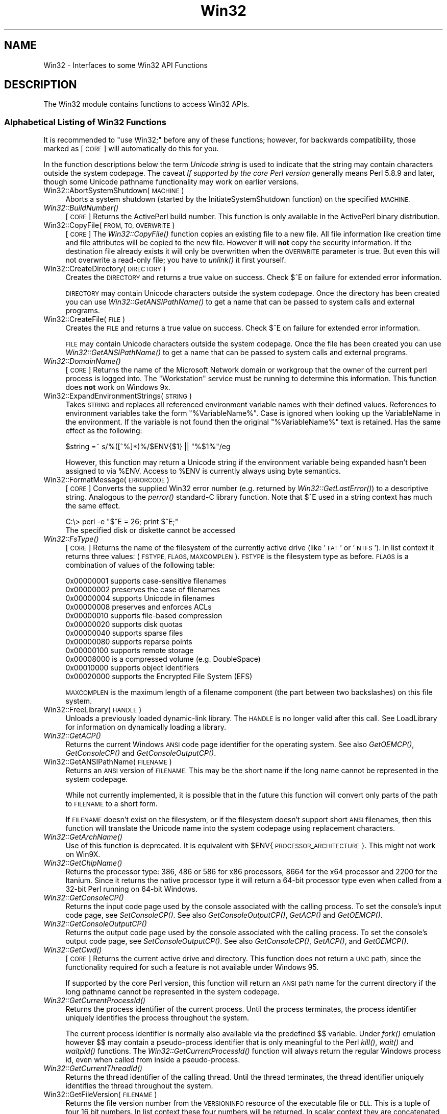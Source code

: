 .\" Automatically generated by Pod::Man 4.09 (Pod::Simple 3.35)
.\"
.\" Standard preamble:
.\" ========================================================================
.de Sp \" Vertical space (when we can't use .PP)
.if t .sp .5v
.if n .sp
..
.de Vb \" Begin verbatim text
.ft CW
.nf
.ne \\$1
..
.de Ve \" End verbatim text
.ft R
.fi
..
.\" Set up some character translations and predefined strings.  \*(-- will
.\" give an unbreakable dash, \*(PI will give pi, \*(L" will give a left
.\" double quote, and \*(R" will give a right double quote.  \*(C+ will
.\" give a nicer C++.  Capital omega is used to do unbreakable dashes and
.\" therefore won't be available.  \*(C` and \*(C' expand to `' in nroff,
.\" nothing in troff, for use with C<>.
.tr \(*W-
.ds C+ C\v'-.1v'\h'-1p'\s-2+\h'-1p'+\s0\v'.1v'\h'-1p'
.ie n \{\
.    ds -- \(*W-
.    ds PI pi
.    if (\n(.H=4u)&(1m=24u) .ds -- \(*W\h'-12u'\(*W\h'-12u'-\" diablo 10 pitch
.    if (\n(.H=4u)&(1m=20u) .ds -- \(*W\h'-12u'\(*W\h'-8u'-\"  diablo 12 pitch
.    ds L" ""
.    ds R" ""
.    ds C` ""
.    ds C' ""
'br\}
.el\{\
.    ds -- \|\(em\|
.    ds PI \(*p
.    ds L" ``
.    ds R" ''
.    ds C`
.    ds C'
'br\}
.\"
.\" Escape single quotes in literal strings from groff's Unicode transform.
.ie \n(.g .ds Aq \(aq
.el       .ds Aq '
.\"
.\" If the F register is >0, we'll generate index entries on stderr for
.\" titles (.TH), headers (.SH), subsections (.SS), items (.Ip), and index
.\" entries marked with X<> in POD.  Of course, you'll have to process the
.\" output yourself in some meaningful fashion.
.\"
.\" Avoid warning from groff about undefined register 'F'.
.de IX
..
.if !\nF .nr F 0
.if \nF>0 \{\
.    de IX
.    tm Index:\\$1\t\\n%\t"\\$2"
..
.    if !\nF==2 \{\
.        nr % 0
.        nr F 2
.    \}
.\}
.\"
.\" Accent mark definitions (@(#)ms.acc 1.5 88/02/08 SMI; from UCB 4.2).
.\" Fear.  Run.  Save yourself.  No user-serviceable parts.
.    \" fudge factors for nroff and troff
.if n \{\
.    ds #H 0
.    ds #V .8m
.    ds #F .3m
.    ds #[ \f1
.    ds #] \fP
.\}
.if t \{\
.    ds #H ((1u-(\\\\n(.fu%2u))*.13m)
.    ds #V .6m
.    ds #F 0
.    ds #[ \&
.    ds #] \&
.\}
.    \" simple accents for nroff and troff
.if n \{\
.    ds ' \&
.    ds ` \&
.    ds ^ \&
.    ds , \&
.    ds ~ ~
.    ds /
.\}
.if t \{\
.    ds ' \\k:\h'-(\\n(.wu*8/10-\*(#H)'\'\h"|\\n:u"
.    ds ` \\k:\h'-(\\n(.wu*8/10-\*(#H)'\`\h'|\\n:u'
.    ds ^ \\k:\h'-(\\n(.wu*10/11-\*(#H)'^\h'|\\n:u'
.    ds , \\k:\h'-(\\n(.wu*8/10)',\h'|\\n:u'
.    ds ~ \\k:\h'-(\\n(.wu-\*(#H-.1m)'~\h'|\\n:u'
.    ds / \\k:\h'-(\\n(.wu*8/10-\*(#H)'\z\(sl\h'|\\n:u'
.\}
.    \" troff and (daisy-wheel) nroff accents
.ds : \\k:\h'-(\\n(.wu*8/10-\*(#H+.1m+\*(#F)'\v'-\*(#V'\z.\h'.2m+\*(#F'.\h'|\\n:u'\v'\*(#V'
.ds 8 \h'\*(#H'\(*b\h'-\*(#H'
.ds o \\k:\h'-(\\n(.wu+\w'\(de'u-\*(#H)/2u'\v'-.3n'\*(#[\z\(de\v'.3n'\h'|\\n:u'\*(#]
.ds d- \h'\*(#H'\(pd\h'-\w'~'u'\v'-.25m'\f2\(hy\fP\v'.25m'\h'-\*(#H'
.ds D- D\\k:\h'-\w'D'u'\v'-.11m'\z\(hy\v'.11m'\h'|\\n:u'
.ds th \*(#[\v'.3m'\s+1I\s-1\v'-.3m'\h'-(\w'I'u*2/3)'\s-1o\s+1\*(#]
.ds Th \*(#[\s+2I\s-2\h'-\w'I'u*3/5'\v'-.3m'o\v'.3m'\*(#]
.ds ae a\h'-(\w'a'u*4/10)'e
.ds Ae A\h'-(\w'A'u*4/10)'E
.    \" corrections for vroff
.if v .ds ~ \\k:\h'-(\\n(.wu*9/10-\*(#H)'\s-2\u~\d\s+2\h'|\\n:u'
.if v .ds ^ \\k:\h'-(\\n(.wu*10/11-\*(#H)'\v'-.4m'^\v'.4m'\h'|\\n:u'
.    \" for low resolution devices (crt and lpr)
.if \n(.H>23 .if \n(.V>19 \
\{\
.    ds : e
.    ds 8 ss
.    ds o a
.    ds d- d\h'-1'\(ga
.    ds D- D\h'-1'\(hy
.    ds th \o'bp'
.    ds Th \o'LP'
.    ds ae ae
.    ds Ae AE
.\}
.rm #[ #] #H #V #F C
.\" ========================================================================
.\"
.IX Title "Win32 3pm"
.TH Win32 3pm "2018-01-01" "perl v5.22.5" "Perl Programmers Reference Guide"
.\" For nroff, turn off justification.  Always turn off hyphenation; it makes
.\" way too many mistakes in technical documents.
.if n .ad l
.nh
.SH "NAME"
Win32 \- Interfaces to some Win32 API Functions
.SH "DESCRIPTION"
.IX Header "DESCRIPTION"
The Win32 module contains functions to access Win32 APIs.
.SS "Alphabetical Listing of Win32 Functions"
.IX Subsection "Alphabetical Listing of Win32 Functions"
It is recommended to \f(CW\*(C`use Win32;\*(C'\fR before any of these functions;
however, for backwards compatibility, those marked as [\s-1CORE\s0] will
automatically do this for you.
.PP
In the function descriptions below the term \fIUnicode string\fR is used
to indicate that the string may contain characters outside the system
codepage.  The caveat \fIIf supported by the core Perl version\fR
generally means Perl 5.8.9 and later, though some Unicode pathname
functionality may work on earlier versions.
.IP "Win32::AbortSystemShutdown(\s-1MACHINE\s0)" 4
.IX Item "Win32::AbortSystemShutdown(MACHINE)"
Aborts a system shutdown (started by the
InitiateSystemShutdown function) on the specified \s-1MACHINE.\s0
.IP "\fIWin32::BuildNumber()\fR" 4
.IX Item "Win32::BuildNumber()"
[\s-1CORE\s0] Returns the ActivePerl build number.  This function is
only available in the ActivePerl binary distribution.
.IP "Win32::CopyFile(\s-1FROM, TO, OVERWRITE\s0)" 4
.IX Item "Win32::CopyFile(FROM, TO, OVERWRITE)"
[\s-1CORE\s0] The \fIWin32::CopyFile()\fR function copies an existing file to a new
file.  All file information like creation time and file attributes will
be copied to the new file.  However it will \fBnot\fR copy the security
information.  If the destination file already exists it will only be
overwritten when the \s-1OVERWRITE\s0 parameter is true.  But even this will
not overwrite a read-only file; you have to \fIunlink()\fR it first
yourself.
.IP "Win32::CreateDirectory(\s-1DIRECTORY\s0)" 4
.IX Item "Win32::CreateDirectory(DIRECTORY)"
Creates the \s-1DIRECTORY\s0 and returns a true value on success.  Check $^E
on failure for extended error information.
.Sp
\&\s-1DIRECTORY\s0 may contain Unicode characters outside the system codepage.
Once the directory has been created you can use
\&\fIWin32::GetANSIPathName()\fR to get a name that can be passed to system
calls and external programs.
.IP "Win32::CreateFile(\s-1FILE\s0)" 4
.IX Item "Win32::CreateFile(FILE)"
Creates the \s-1FILE\s0 and returns a true value on success.  Check $^E on
failure for extended error information.
.Sp
\&\s-1FILE\s0 may contain Unicode characters outside the system codepage.  Once
the file has been created you can use \fIWin32::GetANSIPathName()\fR to get
a name that can be passed to system calls and external programs.
.IP "\fIWin32::DomainName()\fR" 4
.IX Item "Win32::DomainName()"
[\s-1CORE\s0] Returns the name of the Microsoft Network domain or workgroup
that the owner of the current perl process is logged into.  The
\&\*(L"Workstation\*(R" service must be running to determine this
information.  This function does \fBnot\fR work on Windows 9x.
.IP "Win32::ExpandEnvironmentStrings(\s-1STRING\s0)" 4
.IX Item "Win32::ExpandEnvironmentStrings(STRING)"
Takes \s-1STRING\s0 and replaces all referenced environment variable
names with their defined values.  References to environment variables
take the form \f(CW\*(C`%VariableName%\*(C'\fR.  Case is ignored when looking up the
VariableName in the environment.  If the variable is not found then the
original \f(CW\*(C`%VariableName%\*(C'\fR text is retained.  Has the same effect
as the following:
.Sp
.Vb 1
\&        $string =~ s/%([^%]*)%/$ENV{$1} || "%$1%"/eg
.Ve
.Sp
However, this function may return a Unicode string if the environment
variable being expanded hasn't been assigned to via \f(CW%ENV\fR.  Access
to \f(CW%ENV\fR is currently always using byte semantics.
.IP "Win32::FormatMessage(\s-1ERRORCODE\s0)" 4
.IX Item "Win32::FormatMessage(ERRORCODE)"
[\s-1CORE\s0] Converts the supplied Win32 error number (e.g. returned by
\&\fIWin32::GetLastError()\fR) to a descriptive string.  Analogous to the
\&\fIperror()\fR standard-C library function.  Note that \f(CW$^E\fR used
in a string context has much the same effect.
.Sp
.Vb 2
\&        C:\e> perl \-e "$^E = 26; print $^E;"
\&        The specified disk or diskette cannot be accessed
.Ve
.IP "\fIWin32::FsType()\fR" 4
.IX Item "Win32::FsType()"
[\s-1CORE\s0] Returns the name of the filesystem of the currently active
drive (like '\s-1FAT\s0' or '\s-1NTFS\s0').  In list context it returns three values:
(\s-1FSTYPE, FLAGS, MAXCOMPLEN\s0).  \s-1FSTYPE\s0 is the filesystem type as
before.  \s-1FLAGS\s0 is a combination of values of the following table:
.Sp
.Vb 12
\&        0x00000001  supports case\-sensitive filenames
\&        0x00000002  preserves the case of filenames
\&        0x00000004  supports Unicode in filenames
\&        0x00000008  preserves and enforces ACLs
\&        0x00000010  supports file\-based compression
\&        0x00000020  supports disk quotas
\&        0x00000040  supports sparse files
\&        0x00000080  supports reparse points
\&        0x00000100  supports remote storage
\&        0x00008000  is a compressed volume (e.g. DoubleSpace)
\&        0x00010000  supports object identifiers
\&        0x00020000  supports the Encrypted File System (EFS)
.Ve
.Sp
\&\s-1MAXCOMPLEN\s0 is the maximum length of a filename component (the part
between two backslashes) on this file system.
.IP "Win32::FreeLibrary(\s-1HANDLE\s0)" 4
.IX Item "Win32::FreeLibrary(HANDLE)"
Unloads a previously loaded dynamic-link library.  The \s-1HANDLE\s0 is
no longer valid after this call.  See LoadLibrary
for information on dynamically loading a library.
.IP "\fIWin32::GetACP()\fR" 4
.IX Item "Win32::GetACP()"
Returns the current Windows \s-1ANSI\s0 code page identifier for the operating
system.  See also \fIGetOEMCP()\fR, \fIGetConsoleCP()\fR and \fIGetConsoleOutputCP()\fR.
.IP "Win32::GetANSIPathName(\s-1FILENAME\s0)" 4
.IX Item "Win32::GetANSIPathName(FILENAME)"
Returns an \s-1ANSI\s0 version of \s-1FILENAME.\s0  This may be the short name
if the long name cannot be represented in the system codepage.
.Sp
While not currently implemented, it is possible that in the future
this function will convert only parts of the path to \s-1FILENAME\s0 to a
short form.
.Sp
If \s-1FILENAME\s0 doesn't exist on the filesystem, or if the filesystem
doesn't support short \s-1ANSI\s0 filenames, then this function will
translate the Unicode name into the system codepage using replacement
characters.
.IP "\fIWin32::GetArchName()\fR" 4
.IX Item "Win32::GetArchName()"
Use of this function is deprecated.  It is equivalent with
\&\f(CW$ENV\fR{\s-1PROCESSOR_ARCHITECTURE\s0}.  This might not work on Win9X.
.IP "\fIWin32::GetChipName()\fR" 4
.IX Item "Win32::GetChipName()"
Returns the processor type: 386, 486 or 586 for x86 processors, 8664
for the x64 processor and 2200 for the Itanium.  Since it returns the
native processor type it will return a 64\-bit processor type even when
called from a 32\-bit Perl running on 64\-bit Windows.
.IP "\fIWin32::GetConsoleCP()\fR" 4
.IX Item "Win32::GetConsoleCP()"
Returns the input code page used by the console associated with the
calling process.  To set the console's input code page, see
\&\fISetConsoleCP()\fR.  See also \fIGetConsoleOutputCP()\fR, \fIGetACP()\fR and
\&\fIGetOEMCP()\fR.
.IP "\fIWin32::GetConsoleOutputCP()\fR" 4
.IX Item "Win32::GetConsoleOutputCP()"
Returns the output code page used by the console associated with the
calling process.  To set the console's output code page, see
\&\fISetConsoleOutputCP()\fR.  See also \fIGetConsoleCP()\fR, \fIGetACP()\fR, and
\&\fIGetOEMCP()\fR.
.IP "\fIWin32::GetCwd()\fR" 4
.IX Item "Win32::GetCwd()"
[\s-1CORE\s0] Returns the current active drive and directory.  This function
does not return a \s-1UNC\s0 path, since the functionality required for such
a feature is not available under Windows 95.
.Sp
If supported by the core Perl version, this function will return an
\&\s-1ANSI\s0 path name for the current directory if the long pathname cannot
be represented in the system codepage.
.IP "\fIWin32::GetCurrentProcessId()\fR" 4
.IX Item "Win32::GetCurrentProcessId()"
Returns the process identifier of the current process.  Until the
process terminates, the process identifier uniquely identifies the
process throughout the system.
.Sp
The current process identifier is normally also available via the
predefined $$ variable.  Under \fIfork()\fR emulation however $$ may contain
a pseudo-process identifier that is only meaningful to the Perl
\&\fIkill()\fR, \fIwait()\fR and \fIwaitpid()\fR functions.  The
\&\fIWin32::GetCurrentProcessId()\fR function will always return the regular
Windows process id, even when called from inside a pseudo-process.
.IP "\fIWin32::GetCurrentThreadId()\fR" 4
.IX Item "Win32::GetCurrentThreadId()"
Returns the thread identifier of the calling thread.  Until the thread
terminates, the thread identifier uniquely identifies the thread
throughout the system.
.IP "Win32::GetFileVersion(\s-1FILENAME\s0)" 4
.IX Item "Win32::GetFileVersion(FILENAME)"
Returns the file version number from the \s-1VERSIONINFO\s0 resource of
the executable file or \s-1DLL.\s0  This is a tuple of four 16 bit numbers.
In list context these four numbers will be returned.  In scalar context
they are concatenated into a string, separated by dots.
.IP "Win32::GetFolderPath(\s-1FOLDER\s0 [, \s-1CREATE\s0])" 4
.IX Item "Win32::GetFolderPath(FOLDER [, CREATE])"
Returns the full pathname of one of the Windows special folders.
The folder will be created if it doesn't exist and the optional \s-1CREATE\s0
argument is true.  The following \s-1FOLDER\s0 constants are defined by the
Win32 module, but only exported on demand:
.Sp
.Vb 10
\&        CSIDL_ADMINTOOLS
\&        CSIDL_APPDATA
\&        CSIDL_CDBURN_AREA
\&        CSIDL_COMMON_ADMINTOOLS
\&        CSIDL_COMMON_APPDATA
\&        CSIDL_COMMON_DESKTOPDIRECTORY
\&        CSIDL_COMMON_DOCUMENTS
\&        CSIDL_COMMON_FAVORITES
\&        CSIDL_COMMON_MUSIC
\&        CSIDL_COMMON_PICTURES
\&        CSIDL_COMMON_PROGRAMS
\&        CSIDL_COMMON_STARTMENU
\&        CSIDL_COMMON_STARTUP
\&        CSIDL_COMMON_TEMPLATES
\&        CSIDL_COMMON_VIDEO
\&        CSIDL_COOKIES
\&        CSIDL_DESKTOP
\&        CSIDL_DESKTOPDIRECTORY
\&        CSIDL_FAVORITES
\&        CSIDL_FONTS
\&        CSIDL_HISTORY
\&        CSIDL_INTERNET_CACHE
\&        CSIDL_LOCAL_APPDATA
\&        CSIDL_MYMUSIC
\&        CSIDL_MYPICTURES
\&        CSIDL_MYVIDEO
\&        CSIDL_NETHOOD
\&        CSIDL_PERSONAL
\&        CSIDL_PRINTHOOD
\&        CSIDL_PROFILE
\&        CSIDL_PROGRAMS
\&        CSIDL_PROGRAM_FILES
\&        CSIDL_PROGRAM_FILES_COMMON
\&        CSIDL_RECENT
\&        CSIDL_RESOURCES
\&        CSIDL_RESOURCES_LOCALIZED
\&        CSIDL_SENDTO
\&        CSIDL_STARTMENU
\&        CSIDL_STARTUP
\&        CSIDL_SYSTEM
\&        CSIDL_TEMPLATES
\&        CSIDL_WINDOWS
.Ve
.Sp
Note that not all folders are defined on all versions of Windows.
.Sp
Please refer to the \s-1MSDN\s0 documentation of the \s-1CSIDL\s0 constants,
currently available at:
.Sp
http://msdn.microsoft.com/library/default.asp?url=/library/en\-us/shellcc/platform/shell/reference/enums/csidl.asp
.Sp
This function will return an \s-1ANSI\s0 folder path if the long name cannot
be represented in the system codepage.  Use \fIWin32::GetLongPathName()\fR
on the result of \fIWin32::GetFolderPath()\fR if you want the Unicode
version of the folder name.
.IP "Win32::GetFullPathName(\s-1FILENAME\s0)" 4
.IX Item "Win32::GetFullPathName(FILENAME)"
[\s-1CORE\s0] GetFullPathName combines the \s-1FILENAME\s0 with the current drive
and directory name and returns a fully qualified (aka, absolute)
path name.  In list context it returns two elements: (\s-1PATH, FILE\s0) where
\&\s-1PATH\s0 is the complete pathname component (including trailing backslash)
and \s-1FILE\s0 is just the filename part.  Note that no attempt is made to
convert 8.3 components in the supplied \s-1FILENAME\s0 to longnames or
vice-versa.  Compare with \fIWin32::GetShortPathName()\fR and
\&\fIWin32::GetLongPathName()\fR.
.Sp
If supported by the core Perl version, this function will return an
\&\s-1ANSI\s0 path name if the full pathname cannot be represented in the
system codepage.
.IP "\fIWin32::GetLastError()\fR" 4
.IX Item "Win32::GetLastError()"
[\s-1CORE\s0] Returns the last error value generated by a call to a Win32 \s-1API\s0
function.  Note that \f(CW$^E\fR used in a numeric context amounts to the
same value.
.IP "Win32::GetLongPathName(\s-1PATHNAME\s0)" 4
.IX Item "Win32::GetLongPathName(PATHNAME)"
[\s-1CORE\s0] Returns a representation of \s-1PATHNAME\s0 composed of longname
components (if any).  The result may not necessarily be longer
than \s-1PATHNAME.\s0  No attempt is made to convert \s-1PATHNAME\s0 to the
absolute path.  Compare with \fIWin32::GetShortPathName()\fR and
\&\fIWin32::GetFullPathName()\fR.
.Sp
This function may return the pathname in Unicode if it cannot be
represented in the system codepage.  Use \fIWin32::GetANSIPathName()\fR
before passing the path to a system call or another program.
.IP "\fIWin32::GetNextAvailDrive()\fR" 4
.IX Item "Win32::GetNextAvailDrive()"
[\s-1CORE\s0] Returns a string in the form of \*(L"<d>:\*(R" where <d> is the first
available drive letter.
.IP "\fIWin32::GetOEMCP()\fR" 4
.IX Item "Win32::GetOEMCP()"
Returns the current original equipment manufacturer (\s-1OEM\s0) code page
identifier for the operating system.  See also \fIGetACP()\fR, \fIGetConsoleCP()\fR
and \fIGetConsoleOutputCP()\fR.
.IP "\fIWin32::GetOSDisplayName()\fR" 4
.IX Item "Win32::GetOSDisplayName()"
Returns the \*(L"marketing\*(R" name of the Windows operating system version
being used.  It returns names like these (random samples):
.Sp
.Vb 7
\&   Windows 2000 Datacenter Server
\&   Windows XP Professional
\&   Windows XP Tablet PC Edition
\&   Windows Home Server
\&   Windows Server 2003 Enterprise Edition for Itanium\-based Systems
\&   Windows Vista Ultimate (32\-bit)
\&   Windows Small Business Server 2008 R2 (64\-bit)
.Ve
.Sp
The display name describes the native Windows version, so even on a
32\-bit Perl this function may return a \*(L"Windows ... (64\-bit)\*(R" name
when running on a 64\-bit Windows.
.Sp
This function should only be used to display the actual \s-1OS\s0 name to the
user; it should not be used to determine the class of operating systems
this system belongs to.  The \fIWin32::GetOSName()\fR, Win32::GetOSVersion,
\&\fIWin32::GetProductInfo()\fR and \fIWin32::GetSystemMetrics()\fR functions provide
the base information to check for certain capabilities, or for families
of \s-1OS\s0 releases.
.IP "\fIWin32::GetOSName()\fR" 4
.IX Item "Win32::GetOSName()"
In scalar context returns the name of the Win32 operating system
being used.  In list context returns a two element list of the \s-1OS\s0 name
and whatever edition information is known about the particular build
(for Win9X boxes) and whatever service packs have been installed.
The latter is roughly equivalent to the first item returned by
\&\fIGetOSVersion()\fR in list context.
.Sp
The description will also include tags for other special editions,
like \*(L"R2\*(R", \*(L"Media Center\*(R", \*(L"Tablet \s-1PC\*(R",\s0 or \*(L"Starter Edition\*(R".
.Sp
Currently the possible values for the \s-1OS\s0 name are
.Sp
.Vb 10
\&    WinWin32s
\&    Win95
\&    Win98
\&    WinMe
\&    WinNT3.51
\&    WinNT4
\&    Win2000
\&    WinXP/.Net
\&    Win2003
\&    WinHomeSvr
\&    WinVista
\&    Win2008
\&    Win7
.Ve
.Sp
This routine is just a simple interface into \fIGetOSVersion()\fR.  More
specific or demanding situations should use that instead.  Another
option would be to use \fIPOSIX::uname()\fR, however the latter appears to
report only the \s-1OS\s0 family name and not the specific \s-1OS.\s0  In scalar
context it returns just the \s-1ID.\s0
.Sp
The name \*(L"WinXP/.Net\*(R" is used for historical reasons only, to maintain
backwards compatibility of the Win32 module.  Windows .NET Server has
been renamed as Windows 2003 Server before final release and uses a
different major/minor version number than Windows \s-1XP.\s0
.Sp
Similarly the name \*(L"WinWin32s\*(R" should have been \*(L"Win32s\*(R" but has been
kept as-is for backwards compatibility reasons too.
.IP "\fIWin32::GetOSVersion()\fR" 4
.IX Item "Win32::GetOSVersion()"
[\s-1CORE\s0] Returns the list (\s-1STRING, MAJOR, MINOR, BUILD, ID\s0), where the
elements are, respectively: An arbitrary descriptive string, the major
version number of the operating system, the minor version number, the
build number, and a digit indicating the actual operating system.
For the \s-1ID,\s0 the values are 0 for Win32s, 1 for Windows 9X/Me and 2 for
Windows NT/2000/XP/2003/Vista/2008/7.  In scalar context it returns just
the \s-1ID.\s0
.Sp
Currently known values for \s-1ID MAJOR\s0 and \s-1MINOR\s0 are as follows:
.Sp
.Vb 5
\&    OS                      ID    MAJOR   MINOR
\&    Win32s                   0      \-       \-
\&    Windows 95               1      4       0
\&    Windows 98               1      4      10
\&    Windows Me               1      4      90
\&
\&    Windows NT 3.51          2      3      51
\&    Windows NT 4             2      4       0
\&
\&    Windows 2000             2      5       0
\&    Windows XP               2      5       1
\&    Windows Server 2003      2      5       2
\&    Windows Server 2003 R2   2      5       2
\&    Windows Home Server      2      5       2
\&
\&    Windows Vista            2      6       0
\&    Windows Server 2008      2      6       0
\&    Windows 7                2      6       1
\&    Windows Server 2008 R2   2      6       1
\&    Windows 8                2      6       2
\&    Windows Server 2012      2      6       2
.Ve
.Sp
On Windows \s-1NT 4 SP6\s0 and later this function returns the following
additional values: \s-1SPMAJOR, SPMINOR, SUITEMASK, PRODUCTTYPE.\s0
.Sp
The version numbers for Windows 2003 and Windows Home Server are
identical; the \s-1SUITEMASK\s0 field must be used to differentiate between
them.
.Sp
The version numbers for Windows Vista and Windows Server 2008 are
identical; the \s-1PRODUCTTYPE\s0 field must be used to differentiate between
them.
.Sp
The version numbers for Windows 7 and Windows Server 2008 R2 are
identical; the \s-1PRODUCTTYPE\s0 field must be used to differentiate between
them.
.Sp
The version numbers for Windows 8 and Windows Server 2012 are
identical; the \s-1PRODUCTTYPE\s0 field must be used to differentiate between
them.
.Sp
\&\s-1SPMAJOR\s0 and \s-1SPMINOR\s0 are the version numbers of the latest
installed service pack.
.Sp
\&\s-1SUITEMASK\s0 is a bitfield identifying the product suites available on
the system.  Known bits are:
.Sp
.Vb 10
\&    VER_SUITE_SMALLBUSINESS             0x00000001
\&    VER_SUITE_ENTERPRISE                0x00000002
\&    VER_SUITE_BACKOFFICE                0x00000004
\&    VER_SUITE_COMMUNICATIONS            0x00000008
\&    VER_SUITE_TERMINAL                  0x00000010
\&    VER_SUITE_SMALLBUSINESS_RESTRICTED  0x00000020
\&    VER_SUITE_EMBEDDEDNT                0x00000040
\&    VER_SUITE_DATACENTER                0x00000080
\&    VER_SUITE_SINGLEUSERTS              0x00000100
\&    VER_SUITE_PERSONAL                  0x00000200
\&    VER_SUITE_BLADE                     0x00000400
\&    VER_SUITE_EMBEDDED_RESTRICTED       0x00000800
\&    VER_SUITE_SECURITY_APPLIANCE        0x00001000
\&    VER_SUITE_STORAGE_SERVER            0x00002000
\&    VER_SUITE_COMPUTE_SERVER            0x00004000
\&    VER_SUITE_WH_SERVER                 0x00008000
.Ve
.Sp
The VER_SUITE_xxx names are listed here to cross reference the Microsoft
documentation.  The Win32 module does not provide symbolic names for these
constants.
.Sp
\&\s-1PRODUCTTYPE\s0 provides additional information about the system.  It should
be one of the following integer values:
.Sp
.Vb 3
\&    1 \- Workstation (NT 4, 2000 Pro, XP Home, XP Pro, Vista, etc)
\&    2 \- Domaincontroller
\&    3 \- Server (2000 Server, Server 2003, Server 2008, etc)
.Ve
.Sp
Note that a server that is also a domain controller is reported as
\&\s-1PRODUCTTYPE 2\s0 (Domaincontroller) and not \s-1PRODUCTTYPE 3\s0 (Server).
.IP "Win32::GetShortPathName(\s-1PATHNAME\s0)" 4
.IX Item "Win32::GetShortPathName(PATHNAME)"
[\s-1CORE\s0] Returns a representation of \s-1PATHNAME\s0 that is composed of short
(8.3) path components where available.  For path components where the
file system has not generated the short form the returned path will
use the long form, so this function might still for instance return a
path containing spaces.  Returns \f(CW\*(C`undef\*(C'\fR when the \s-1PATHNAME\s0 does not
exist. Compare with \fIWin32::GetFullPathName()\fR and
\&\fIWin32::GetLongPathName()\fR.
.IP "Win32::GetSystemMetrics(\s-1INDEX\s0)" 4
.IX Item "Win32::GetSystemMetrics(INDEX)"
Retrieves the specified system metric or system configuration setting.
Please refer to the Microsoft documentation of the \fIGetSystemMetrics()\fR
function for a reference of available \s-1INDEX\s0 values.  All system
metrics return integer values.
.IP "Win32::GetProcAddress(\s-1INSTANCE, PROCNAME\s0)" 4
.IX Item "Win32::GetProcAddress(INSTANCE, PROCNAME)"
Returns the address of a function inside a loaded library.  The
information about what you can do with this address has been lost in
the mist of time.  Use the Win32::API module instead of this deprecated
function.
.IP "Win32::GetProductInfo(\s-1OSMAJOR, OSMINOR, SPMAJOR, SPMINOR\s0)" 4
.IX Item "Win32::GetProductInfo(OSMAJOR, OSMINOR, SPMAJOR, SPMINOR)"
Retrieves the product type for the operating system on the local
computer, and maps the type to the product types supported by the
specified operating system.  Please refer to the Microsoft
documentation of the \fIGetProductInfo()\fR function for more information
about the parameters and return value.  This function requires Windows
Vista or later.
.Sp
See also the \fIWin32::GetOSName()\fR and \fIWin32::GetOSDisplayName()\fR
functions which provide a higher level abstraction of the data
returned by this function.
.IP "\fIWin32::GetTickCount()\fR" 4
.IX Item "Win32::GetTickCount()"
[\s-1CORE\s0] Returns the number of milliseconds elapsed since the last
system boot.  Resolution is limited to system timer ticks (about 10ms
on WinNT and 55ms on Win9X).
.IP "\fIWin32::GuidGen()\fR" 4
.IX Item "Win32::GuidGen()"
Creates a globally unique 128 bit integer that can be used as a
persistent identifier in a distributed setting. To a very high degree
of certainty this function returns a unique value. No other
invocation, on the same or any other system (networked or not), should
return the same value.
.Sp
The return value is formatted according to \s-1OLE\s0 conventions, as groups
of hex digits with surrounding braces.  For example:
.Sp
.Vb 1
\&    {09531CF1\-D0C7\-4860\-840C\-1C8C8735E2AD}
.Ve
.IP "Win32::InitiateSystemShutdown" 4
.IX Item "Win32::InitiateSystemShutdown"
(\s-1MACHINE, MESSAGE, TIMEOUT, FORCECLOSE, REBOOT\s0)
.Sp
Shutsdown the specified \s-1MACHINE,\s0 notifying users with the
supplied \s-1MESSAGE,\s0 within the specified \s-1TIMEOUT\s0 interval.  Forces
closing of all documents without prompting the user if \s-1FORCECLOSE\s0 is
true, and reboots the machine if \s-1REBOOT\s0 is true.  This function works
only on WinNT.
.IP "\fIWin32::IsAdminUser()\fR" 4
.IX Item "Win32::IsAdminUser()"
Returns non zero if the account in whose security context the
current process/thread is running belongs to the local group of
Administrators in the built-in system domain; returns 0 if not.
On Windows Vista it will only return non-zero if the process is
actually running with elevated privileges.  Returns \f(CW\*(C`undef\*(C'\fR
and prints a warning if an error occurred.  This function always
returns 1 on Win9X.
.IP "\fIWin32::IsWinNT()\fR" 4
.IX Item "Win32::IsWinNT()"
[\s-1CORE\s0] Returns non zero if the Win32 subsystem is Windows \s-1NT.\s0
.IP "\fIWin32::IsWin95()\fR" 4
.IX Item "Win32::IsWin95()"
[\s-1CORE\s0] Returns non zero if the Win32 subsystem is Windows 95.
.IP "Win32::LoadLibrary(\s-1LIBNAME\s0)" 4
.IX Item "Win32::LoadLibrary(LIBNAME)"
Loads a dynamic link library into memory and returns its module
handle.  This handle can be used with \fIWin32::GetProcAddress()\fR and
\&\fIWin32::FreeLibrary()\fR.  This function is deprecated.  Use the Win32::API
module instead.
.IP "\fIWin32::LoginName()\fR" 4
.IX Item "Win32::LoginName()"
[\s-1CORE\s0] Returns the username of the owner of the current perl process.
The return value may be a Unicode string.
.IP "Win32::LookupAccountName(\s-1SYSTEM, ACCOUNT, DOMAIN, SID, SIDTYPE\s0)" 4
.IX Item "Win32::LookupAccountName(SYSTEM, ACCOUNT, DOMAIN, SID, SIDTYPE)"
Looks up \s-1ACCOUNT\s0 on \s-1SYSTEM\s0 and returns the domain name the \s-1SID\s0 and
the \s-1SID\s0 type.
.IP "Win32::LookupAccountSID(\s-1SYSTEM, SID, ACCOUNT, DOMAIN, SIDTYPE\s0)" 4
.IX Item "Win32::LookupAccountSID(SYSTEM, SID, ACCOUNT, DOMAIN, SIDTYPE)"
Looks up \s-1SID\s0 on \s-1SYSTEM\s0 and returns the account name, domain name,
and the \s-1SID\s0 type.
.IP "Win32::MsgBox(\s-1MESSAGE\s0 [, \s-1FLAGS\s0 [, \s-1TITLE\s0]])" 4
.IX Item "Win32::MsgBox(MESSAGE [, FLAGS [, TITLE]])"
Create a dialog box containing \s-1MESSAGE.\s0  \s-1FLAGS\s0 specifies the
required icon and buttons according to the following table:
.Sp
.Vb 6
\&        0 = OK
\&        1 = OK and Cancel
\&        2 = Abort, Retry, and Ignore
\&        3 = Yes, No and Cancel
\&        4 = Yes and No
\&        5 = Retry and Cancel
\&
\&        MB_ICONSTOP          "X" in a red circle
\&        MB_ICONQUESTION      question mark in a bubble
\&        MB_ICONEXCLAMATION   exclamation mark in a yellow triangle
\&        MB_ICONINFORMATION   "i" in a bubble
.Ve
.Sp
\&\s-1TITLE\s0 specifies an optional window title.  The default is \*(L"Perl\*(R".
.Sp
The function returns the menu id of the selected push button:
.Sp
.Vb 1
\&        0  Error
\&
\&        1  OK
\&        2  Cancel
\&        3  Abort
\&        4  Retry
\&        5  Ignore
\&        6  Yes
\&        7  No
.Ve
.IP "\fIWin32::NodeName()\fR" 4
.IX Item "Win32::NodeName()"
[\s-1CORE\s0] Returns the Microsoft Network node-name of the current machine.
.IP "Win32::OutputDebugString(\s-1STRING\s0)" 4
.IX Item "Win32::OutputDebugString(STRING)"
Sends a string to the application or system debugger for display.
The function does nothing if there is no active debugger.
.Sp
Alternatively one can use the \fIDebug Viewer\fR application to
watch the \fIOutputDebugString()\fR output:
.Sp
http://www.microsoft.com/technet/sysinternals/utilities/debugview.mspx
.IP "Win32::RegisterServer(\s-1LIBRARYNAME\s0)" 4
.IX Item "Win32::RegisterServer(LIBRARYNAME)"
Loads the \s-1DLL LIBRARYNAME\s0 and calls the function DllRegisterServer.
.IP "Win32::SetChildShowWindow(\s-1SHOWWINDOW\s0)" 4
.IX Item "Win32::SetChildShowWindow(SHOWWINDOW)"
[\s-1CORE\s0] Sets the \fIShowMode\fR of child processes started by \fIsystem()\fR.
By default \fIsystem()\fR will create a new console window for child
processes if Perl itself is not running from a console.  Calling
\&\fISetChildShowWindow\fR\|(0) will make these new console windows invisible.
Calling \fISetChildShowWindow()\fR without arguments reverts \fIsystem()\fR to the
default behavior.  The return value of \fISetChildShowWindow()\fR is the
previous setting or \f(CW\*(C`undef\*(C'\fR.
.Sp
The following symbolic constants for \s-1SHOWWINDOW\s0 are available
(but not exported) from the Win32 module: \s-1SW_HIDE, SW_SHOWNORMAL,
SW_SHOWMINIMIZED, SW_SHOWMAXIMIZED\s0 and \s-1SW_SHOWNOACTIVATE.\s0
.IP "Win32::SetConsoleCP(\s-1ID\s0)" 4
.IX Item "Win32::SetConsoleCP(ID)"
Sets the input code page used by the console associated with the
calling process.  The return value of \fISetConsoleCP()\fR is nonzero on
success or zero on failure.  To get the console's input code page, see
\&\fIGetConsoleCP()\fR.
.IP "Win32::SetConsoleOutputCP(\s-1ID\s0)" 4
.IX Item "Win32::SetConsoleOutputCP(ID)"
Sets the output code page used by the console associated with the
calling process.  The return value of \fISetConsoleOutputCP()\fR is nonzero on
success or zero on failure.  To get the console's output code page, see
\&\fIGetConsoleOutputCP()\fR.
.IP "Win32::SetCwd(\s-1NEWDIRECTORY\s0)" 4
.IX Item "Win32::SetCwd(NEWDIRECTORY)"
[\s-1CORE\s0] Sets the current active drive and directory.  This function does not
work with \s-1UNC\s0 paths, since the functionality required to required for
such a feature is not available under Windows 95.
.IP "Win32::SetLastError(\s-1ERROR\s0)" 4
.IX Item "Win32::SetLastError(ERROR)"
[\s-1CORE\s0] Sets the value of the last error encountered to \s-1ERROR.\s0  This is
that value that will be returned by the \fIWin32::GetLastError()\fR
function.
.IP "Win32::Sleep(\s-1TIME\s0)" 4
.IX Item "Win32::Sleep(TIME)"
[\s-1CORE\s0] Pauses for \s-1TIME\s0 milliseconds.  The timeslices are made available
to other processes and threads.
.IP "Win32::Spawn(\s-1COMMAND, ARGS, PID\s0)" 4
.IX Item "Win32::Spawn(COMMAND, ARGS, PID)"
[\s-1CORE\s0] Spawns a new process using the supplied \s-1COMMAND,\s0 passing in
arguments in the string \s-1ARGS.\s0  The pid of the new process is stored in
\&\s-1PID.\s0  This function is deprecated.  Please use the Win32::Process module
instead.
.IP "Win32::UnregisterServer(\s-1LIBRARYNAME\s0)" 4
.IX Item "Win32::UnregisterServer(LIBRARYNAME)"
Loads the \s-1DLL LIBRARYNAME\s0 and calls the function
DllUnregisterServer.
